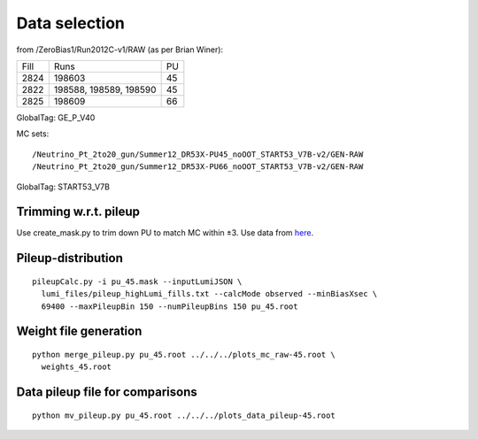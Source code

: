 Data selection
==============
from /ZeroBias1/Run2012C-v1/RAW (as per Brian Winer):

+------+------------------------+----+
| Fill | Runs                   | PU |
+------+------------------------+----+
| 2824 | 198603                 | 45 |
+------+------------------------+----+
| 2822 | 198588, 198589, 198590 | 45 |
+------+------------------------+----+
| 2825 | 198609                 | 66 |
+------+------------------------+----+

GlobalTag: GE_P_V40

MC sets: ::

  /Neutrino_Pt_2to20_gun/Summer12_DR53X-PU45_noOOT_START53_V7B-v2/GEN-RAW
  /Neutrino_Pt_2to20_gun/Summer12_DR53X-PU66_noOOT_START53_V7B-v2/GEN-RAW

GlobalTag: START53_V7B

Trimming w.r.t. pileup
----------------------
Use create_mask.py to trim down PU to match MC within ±3.  Use data
from here_.

.. _here: https://cms-service-dqm.web.cern.ch/cms-service-dqm/CAF/certification/Collisions12/8TeV/PileUp/

Pileup-distribution
-------------------
::

  pileupCalc.py -i pu_45.mask --inputLumiJSON \
    lumi_files/pileup_highLumi_fills.txt --calcMode observed --minBiasXsec \ 
    69400 --maxPileupBin 150 --numPileupBins 150 pu_45.root

Weight file generation
----------------------
::

  python merge_pileup.py pu_45.root ../../../plots_mc_raw-45.root \
    weights_45.root

Data pileup file for comparisons
--------------------------------
::

  python mv_pileup.py pu_45.root ../../../plots_data_pileup-45.root
